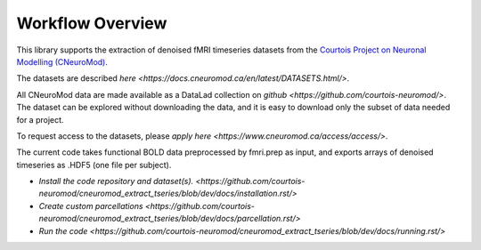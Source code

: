 Workflow Overview
=================

This library supports the extraction of denoised fMRI timeseries datasets from
the `Courtois Project on Neuronal Modelling (CNeuroMod) <https://www.cneuromod.ca/>`_.

The datasets are described `here <https://docs.cneuromod.ca/en/latest/DATASETS.html/>`.

All CNeuroMod data are made available as a DataLad collection on `github <https://github.com/courtois-neuromod/>`.
The dataset can be explored without downloading the data, and it is easy
to download only the subset of data needed for a project.

To request access to the datasets, please `apply here <https://www.cneuromod.ca/access/access/>`.

The current code takes functional BOLD data preprocessed by fmri.prep as input, and
exports arrays of denoised timeseries as .HDF5 (one file per subject).

* `Install the code repository and dataset(s). <https://github.com/courtois-neuromod/cneuromod_extract_tseries/blob/dev/docs/installation.rst/>`

* `Create custom parcellations <https://github.com/courtois-neuromod/cneuromod_extract_tseries/blob/dev/docs/parcellation.rst/>`

* `Run the code <https://github.com/courtois-neuromod/cneuromod_extract_tseries/blob/dev/docs/running.rst/>`
